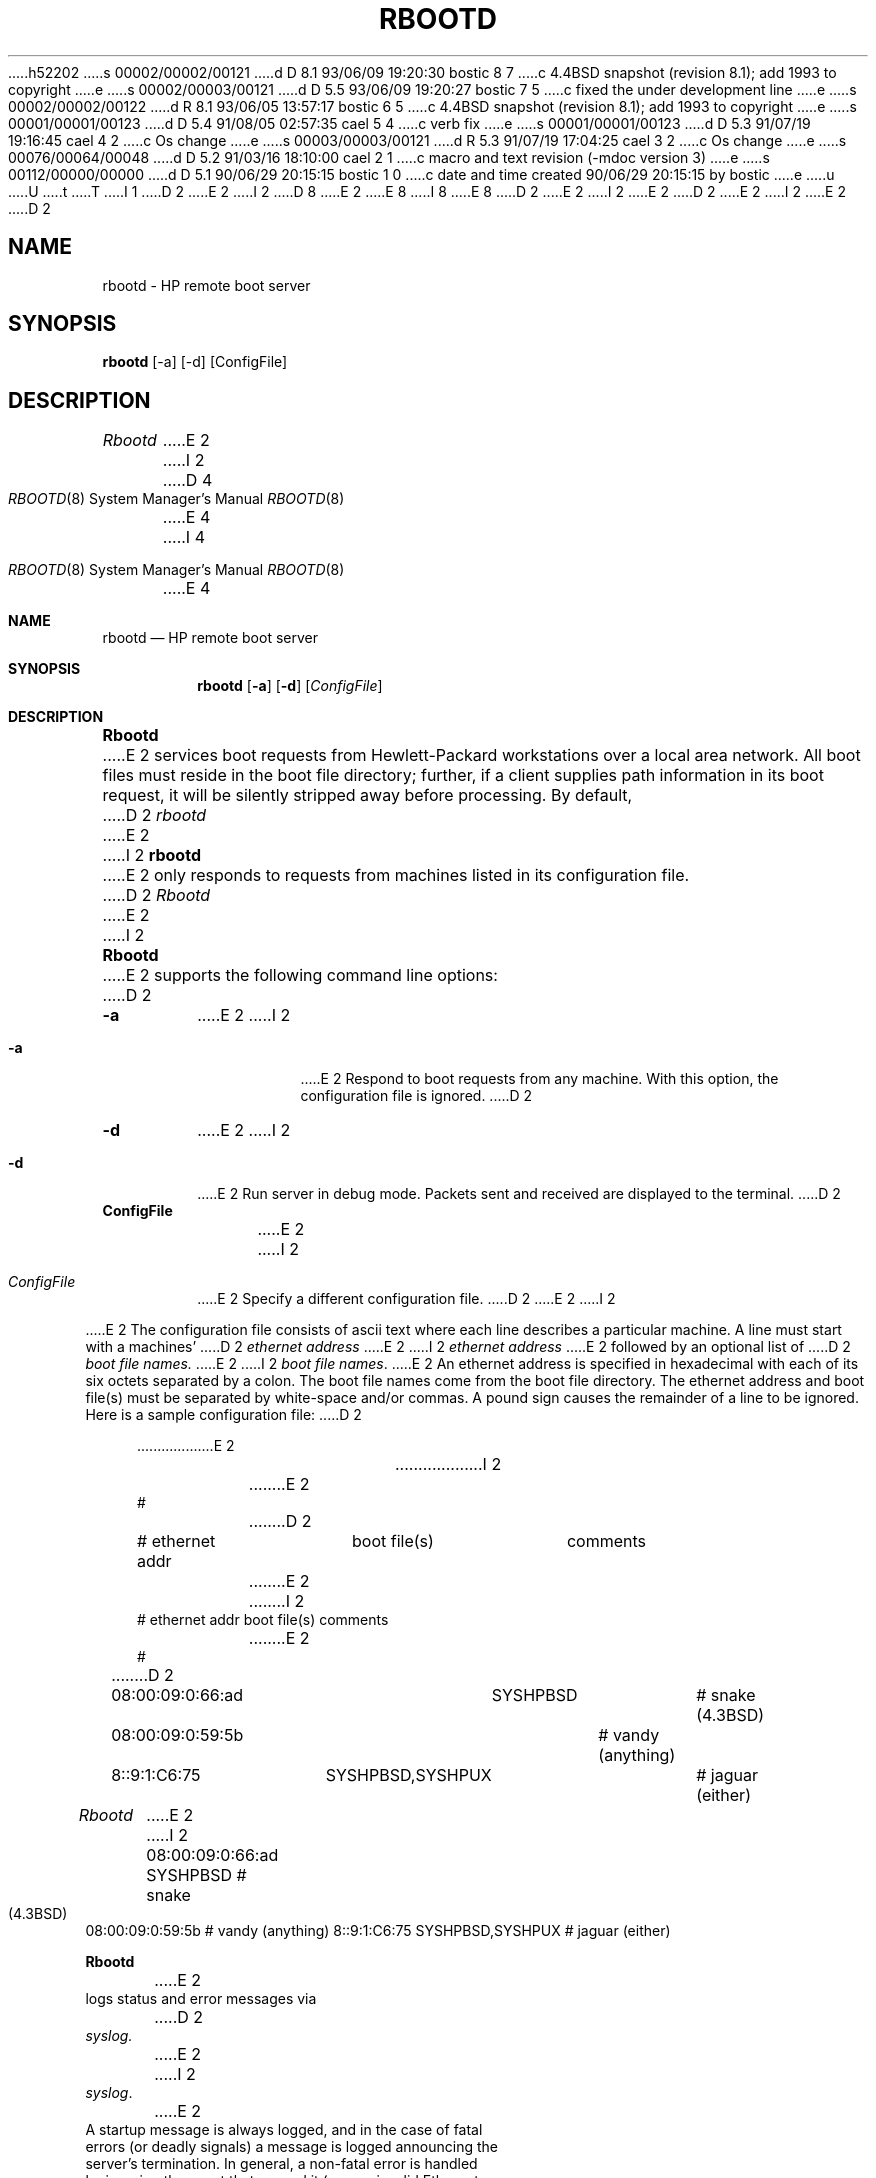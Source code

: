 h52202
s 00002/00002/00121
d D 8.1 93/06/09 19:20:30 bostic 8 7
c 4.4BSD snapshot (revision 8.1); add 1993 to copyright
e
s 00002/00003/00121
d D 5.5 93/06/09 19:20:27 bostic 7 5
c fixed the under development line
e
s 00002/00002/00122
d R 8.1 93/06/05 13:57:17 bostic 6 5
c 4.4BSD snapshot (revision 8.1); add 1993 to copyright
e
s 00001/00001/00123
d D 5.4 91/08/05 02:57:35 cael 5 4
c verb fix
e
s 00001/00001/00123
d D 5.3 91/07/19 19:16:45 cael 4 2
c Os change
e
s 00003/00003/00121
d R 5.3 91/07/19 17:04:25 cael 3 2
c Os change
e
s 00076/00064/00048
d D 5.2 91/03/16 18:10:00 cael 2 1
c macro and text revision (-mdoc version 3)
e
s 00112/00000/00000
d D 5.1 90/06/29 20:15:15 bostic 1 0
c date and time created 90/06/29 20:15:15 by bostic
e
u
U
t
T
I 1
D 2
.\" Copyright (c) 1990 The Regents of the University of California.
E 2
I 2
D 8
.\" Copyright (c) 1990, 1991 The Regents of the University of California.
E 2
.\" All rights reserved.
E 8
I 8
.\" Copyright (c) 1990, 1991, 1993
.\"	The Regents of the University of California.  All rights reserved.
E 8
.\"
.\" This code is derived from software contributed to Berkeley by
.\" the Systems Programming Group of the University of Utah Computer
D 2
.\" Science Department.
E 2
.\"
I 2
.\" Science Department.
E 2
.\" %sccs.include.redist.man%
.\"
D 2
.\"	%W% (Berkeley) %G%
E 2
I 2
.\"     %W% (Berkeley) %G%
E 2
.\"
D 2
.TH RBOOTD 8 "%Q%"
.UC 7
.SH NAME
rbootd \- HP remote boot server
.SH SYNOPSIS
.B rbootd
[\-a] [\-d] [ConfigFile]
.SH DESCRIPTION
.I Rbootd
E 2
I 2
.Dd %Q%
.Dt RBOOTD 8
D 4
.Os BSD 4.4
E 4
I 4
.Os
E 4
.Sh NAME
.Nm rbootd
.Nd
.Tn HP
remote boot server
.Sh SYNOPSIS
.Nm rbootd
.Op Fl a
.Op Fl d
.Op Ar ConfigFile
.Sh DESCRIPTION
.Nm Rbootd
E 2
services boot requests from Hewlett-Packard workstations over a
local area network.
All boot files must reside in the boot file directory; further, if a
client supplies path information in its boot request, it will be
silently stripped away before processing.
By default,
D 2
.I rbootd
E 2
I 2
.Nm rbootd
E 2
only responds to requests from machines listed in its configuration
file.
D 2
.PP
.I Rbootd
E 2
I 2
.Pp
.Nm Rbootd
E 2
supports the following command line options:
D 2
.TP
.B \-a
E 2
I 2
.Bl -tag -width Ds
.It Fl a
E 2
Respond to boot requests from any machine.  With this option,
the configuration file is ignored.
D 2
.TP
.B \-d
E 2
I 2
.It Fl d
E 2
Run server in debug mode.  Packets sent and
received are displayed to the terminal.
D 2
.TP
.B ConfigFile
E 2
I 2
.It Ar ConfigFile
E 2
Specify a different configuration file.
D 2
.PP
E 2
I 2
.El
.Pp
E 2
The configuration file consists of ascii text where each line describes
a particular machine.  A line must start with a machines'
D 2
.I ethernet address
E 2
I 2
.Em ethernet address
E 2
followed by an optional list of
D 2
.I boot file names.
E 2
I 2
.Em boot file names .
E 2
An ethernet address is specified in hexadecimal with each of its six
octets separated by a colon.  The boot file names come from the boot
file directory.
The ethernet address and boot file(s) must be separated
by white-space and/or commas.  A pound sign causes the remainder of
a line to be ignored.  Here is a sample configuration file:
D 2
.in +4
.nf

.ta \w'08:00:09:01:C6:75  'u +\w'SYSHPBSD,SYSHPUX  'u +\w'# jaguar (either)'u
E 2
I 2
.Bd -literal
E 2
#
D 2
# ethernet addr	boot file(s)	comments
E 2
I 2
# ethernet addr   boot file(s)       comments
E 2
#
D 2
08:00:09:0:66:ad	SYSHPBSD	# snake (4.3BSD)
08:00:09:0:59:5b		# vandy (anything)
8::9:1:C6:75	SYSHPBSD,SYSHPUX	# jaguar (either)
.DT
.fi
.in
.PP
.I Rbootd
E 2
I 2
08:00:09:0:66:ad  SYSHPBSD          # snake (4.3BSD)
08:00:09:0:59:5b                    # vandy (anything)
8::9:1:C6:75      SYSHPBSD,SYSHPUX  # jaguar (either)
.Ed
.Pp
.Nm Rbootd
E 2
logs status and error messages via
D 2
.I syslog.
E 2
I 2
.Xr syslog .
E 2
A startup message is always logged, and in the case of fatal
errors (or deadly signals) a message is logged announcing the
server's termination.  In general, a non-fatal error is handled
by ignoring the event that caused it (e.g. an invalid Ethernet
address in the config file causes that line to be invalidated).
D 2
.PP
E 2
I 2
.Pp
E 2
The following signals have the specified effect when sent to
D 2
the server process using the kill(1) command.
.IP SIGHUP
E 2
I 2
the server process using the
.Xr kill 1
command.
.Bl -tag -width Fl
.It Dv SIGHUP
E 2
Drop all active connections and reconfigure.
D 2
.IP SIGUSR1
Turn on debugging, do nothing if already on.  (SIGEMT on older systems
without SIGUSR1)
.IP SIGUSR2
Turn off debugging, do nothing if already off.  (SIGFPE on older systems
without SIGUSR2)
.SH "FILES"
.PD 0
.TP 22
/etc/rbootd.conf
E 2
I 2
.It Dv SIGUSR1
Turn on debugging, do nothing if already on.
.Pf ( Dv SIGEMT
on older systems
without
.Dv SIGUSR1 )
.It Dv SIGUSR2
Turn off debugging, do nothing if already off.
.Pf ( Dv SIGFPE
on older systems
without
.Dv SIGUSR2 )
.Sh FILES
.Bl -tag -width /usr/tmp/rbootd.dbgxx -compact
.It Pa /etc/rbootd.conf
E 2
configuration file
D 2
.TP
/usr/lib/rbootd
E 2
I 2
.It Pa /usr/lib/rbootd
E 2
directory containing boot files
D 2
.TP
/etc/rbootd.pid
E 2
I 2
.It Pa /etc/rbootd.pid
E 2
process id
D 2
.TP
/usr/tmp/rbootd.dbg
E 2
I 2
.It Pa /usr/tmp/rbootd.dbg
E 2
debug output
D 2
.PD
.SH "SEE ALSO"
kill(1), socket(2), signal(3C), syslog(3), rmp(4)
.SH "AUTHOR"
E 2
I 2
.El
.Sh SEE ALSO
.Xr kill 1 ,
.Xr socket 2 ,
.Xr signal 3 ,
.Xr syslog 3 ,
.Xr rmp 4
.Sh AUTHOR
E 2
Jeff Forys, University of Utah
D 2
.SH "BUGS"
.TP 2
\-
E 2
I 2
.Sh BUGS
E 2
If more than one server is started, both will receive and respond
to the same boot packets.
I 2
.Sh HISTORY
The
D 7
.Nm
D 5
command
E 5
I 5
command is
E 5
.Ud
E 7
I 7
.Nm rbootd
utility first appeared in 4.4BSD.
E 7
E 2
E 1
